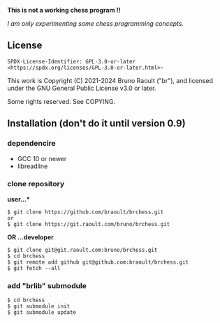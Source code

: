 #+OPTIONS: toc:nil
#+OPTIONS: num:2
**This is not a working chess program !!**

/I am only experimenting some chess programming concepts./

** License
~SPDX-License-Identifier: GPL-3.0-or-later <https://spdx.org/licenses/GPL-3.0-or-later.html>~~

This work is Copyright (C) 2021-2024 Bruno Raoult ("br"), and licensed under
the GNU General Public License v3.0 or later.

Some rights reserved. See COPYING.

** Installation (don't do it until version 0.9)
*** dependencire
- GCC 10 or newer
- libreadline
*** clone repository
*user...**
#+BEGIN_EXAMPLE
$ git clone https://github.com/braoult/brchess.git
or
$ git clone https://git.raoult.com/bruno/brchess.git
#+END_EXAMPLE

*OR ...developer*
#+BEGIN_EXAMPLE
$ git clone git@git.raoult.com:bruno/brchess.git
$ cd brchess
$ git remote add github git@github.com:braoult/brchess.git
$ git fetch --all
#+END_EXAMPLE

*** add "brlib" submodule
#+BEGIN_EXAMPLE
$ cd brchess
$ git submodule init
$ git submodule update
#+END_EXAMPLE
